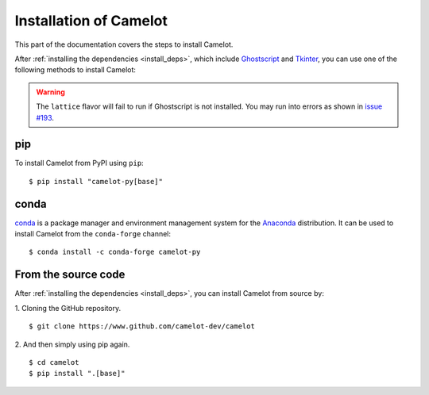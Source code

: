 .. _install:

Installation of Camelot
=======================

This part of the documentation covers the steps to install Camelot.

After :ref:`installing the dependencies <install_deps>`, which include `Ghostscript <https://www.ghostscript.com>`_ and `Tkinter <https://wiki.python.org/moin/TkInter>`_, you can use one of the following methods to install Camelot:

.. warning:: The ``lattice`` flavor will fail to run if Ghostscript is not installed. You may run into errors as shown in `issue #193 <https://github.com/camelot-dev/camelot/issues/193>`_.

pip
---

To install Camelot from PyPI using ``pip``::

    $ pip install "camelot-py[base]"

conda
-----

`conda`_ is a package manager and environment management system for the `Anaconda <https://anaconda.org>`_ distribution. It can be used to install Camelot from the ``conda-forge`` channel::

    $ conda install -c conda-forge camelot-py

From the source code
--------------------

After :ref:`installing the dependencies <install_deps>`, you can install Camelot from source by:

1. Cloning the GitHub repository.
::

    $ git clone https://www.github.com/camelot-dev/camelot

2. And then simply using pip again.
::

    $ cd camelot
    $ pip install ".[base]"
